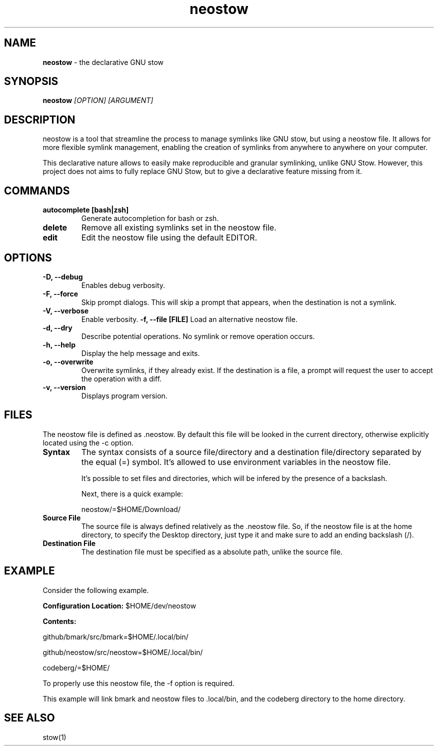 .TH neostow 1
.SH NAME
.B neostow
\- the declarative GNU stow
.SH SYNOPSIS
.B neostow
.I [OPTION] [ARGUMENT]
.SH DESCRIPTION
neostow is a tool that streamline the process to manage symlinks like GNU stow, but using a neostow file. It allows for more flexible symlink management, enabling the creation of symlinks from anywhere to anywhere on your computer.

This declarative nature allows to easily make reproducible and granular symlinking, unlike GNU Stow. However, this project does not aims to fully replace GNU Stow, but to give a declarative feature missing from it.
.SH COMMANDS
.TP
.B autocomplete [bash|zsh]
Generate autocompletion for bash or zsh.
.TP
.B delete
Remove all existing symlinks set in the neostow file.
.TP
.B edit
Edit the neostow file using the default EDITOR.
.SH OPTIONS
.TP
.TP
.B -D, --debug
Enables debug verbosity.
.TP
.B -F, --force
Skip prompt dialogs. This will skip a prompt that appears, when the destination is not a symlink.
.TP
.B -V, --verbose
Enable verbosity.
.B -f, --file [FILE]
Load an alternative neostow file.
.TP
.B -d, --dry
Describe potential operations. No symlink or remove operation occurs.
.TP
.B -h, --help
Display the help message and exits.
.TP
.B -o, --overwrite
Overwrite symlinks, if they already exist. If the destination is a file, a prompt will request the user to accept the operation with a diff.
.TP
.B -v, --version
Displays program version.
.SH FILES

The neostow file is defined as .neostow. By default this file will be looked in the current directory, otherwise explicitly located using the -c option.
.TP
.B Syntax
The syntax consists of a source file/directory and a destination file/directory separated by the equal (=) symbol.
It's allowed to use environment variables in the neostow file.

It's possible to set files and directories, which will be infered by the presence of a backslash.

Next, there is a quick example:

neostow/=$HOME/Download/
.TP
.B Source File
The source file is always defined relatively as the .neostow file. So, if the neostow file is at the home directory, to specify the Desktop directory, just type it and make sure to add an ending backslash (/).

.TP
.B Destination File
The destination file must be specified as a absolute path, unlike the source file.

.SH EXAMPLE

Consider the following example.

.B Configuration Location:
$HOME/dev/neostow

.B Contents:

github/bmark/src/bmark=$HOME/.local/bin/

github/neostow/src/neostow=$HOME/.local/bin/

codeberg/=$HOME/

To properly use this neostow file, the -f option is required.

This example will link bmark and neostow files to .local/bin, and the codeberg directory to the home directory.
.SH SEE ALSO
stow(1)
